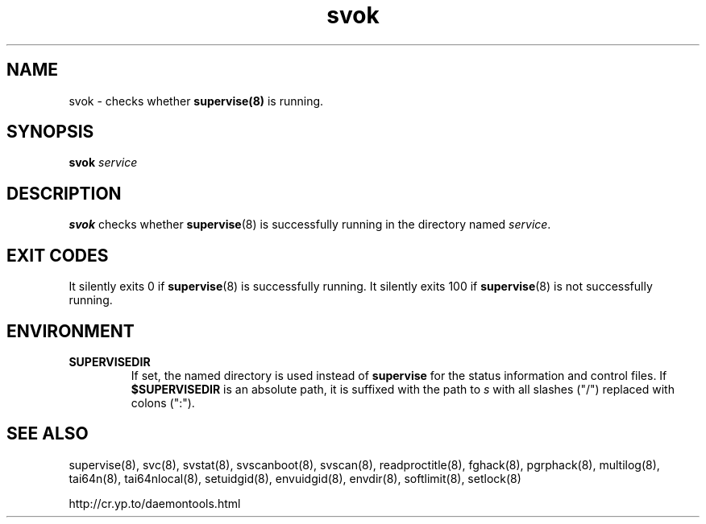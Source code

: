 .TH svok 8
.SH NAME
svok \- checks whether
.BR supervise(8)
is running.
.SH SYNOPSIS
.B svok
.I service
.SH DESCRIPTION
.B svok
checks whether
.BR supervise (8)
is successfully running in the directory named
.IR service .
.SH EXIT CODES
It silently exits 0 if
.BR supervise (8)
is successfully running. It silently exits 100 if
.BR supervise (8)
is not successfully running.
.SH ENVIRONMENT
.TP
.B SUPERVISEDIR
If set, the named directory is used instead of
.B supervise
for the status information and control files.  If
.B $SUPERVISEDIR
is an absolute path, it is suffixed with the path to
.I s
with all slashes ("/") replaced with colons (":").
.SH SEE ALSO
supervise(8),
svc(8),
svstat(8),
svscanboot(8),
svscan(8),
readproctitle(8),
fghack(8),  
pgrphack(8),
multilog(8),
tai64n(8),
tai64nlocal(8),
setuidgid(8),
envuidgid(8),
envdir(8),
softlimit(8),
setlock(8)

http://cr.yp.to/daemontools.html
